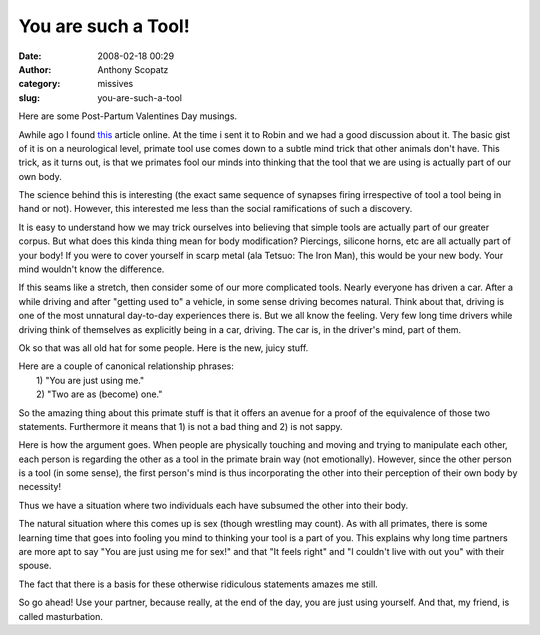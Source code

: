 You are such a Tool!
####################
:date: 2008-02-18 00:29
:author: Anthony Scopatz
:category: missives
:slug: you-are-such-a-tool

Here are some Post-Partum Valentines Day musings.

Awhile ago I found `this`_ article online. At the time i sent it to
Robin and we had a good discussion about it. The basic gist of it is on
a neurological level, primate tool use comes down to a subtle mind trick
that other animals don't have. This trick, as it turns out, is that we
primates fool our minds into thinking that the tool that we are using is
actually part of our own body.

The science behind this is interesting (the exact same sequence of
synapses firing irrespective of tool a tool being in hand or not).
However, this interested me less than the social ramifications of such a
discovery.

It is easy to understand how we may trick ourselves into believing that
simple tools are actually part of our greater corpus. But what does this
kinda thing mean for body modification? Piercings, silicone horns, etc
are all actually part of your body! If you were to cover yourself in
scarp metal (ala Tetsuo: The Iron Man), this would be your new body.
Your mind wouldn't know the difference.

If this seams like a stretch, then consider some of our more complicated
tools. Nearly everyone has driven a car. After a while driving and after
"getting used to" a vehicle, in some sense driving becomes natural.
Think about that, driving is one of the most unnatural day-to-day
experiences there is. But we all know the feeling. Very few long time
drivers while driving think of themselves as explicitly being in a car,
driving. The car is, in the driver's mind, part of them.

Ok so that was all old hat for some people. Here is the new, juicy
stuff.

| Here are a couple of canonical relationship phrases:
|  1) "You are just using me."
|  2) "Two are as (become) one."

So the amazing thing about this primate stuff is that it offers an
avenue for a proof of the equivalence of those two statements.
Furthermore it means that 1) is not a bad thing and 2) is not sappy.

Here is how the argument goes. When people are physically touching and
moving and trying to manipulate each other, each person is regarding the
other as a tool in the primate brain way (not emotionally). However,
since the other person is a tool (in some sense), the first person's
mind is thus incorporating the other into their perception of their own
body by necessity!

Thus we have a situation where two individuals each have subsumed the
other into their body.

The natural situation where this comes up is sex (though wrestling may
count). As with all primates, there is some learning time that goes into
fooling you mind to thinking your tool is a part of you. This explains
why long time partners are more apt to say "You are just using me for
sex!" and that "It feels right" and "I couldn't live with out you" with
their spouse.

The fact that there is a basis for these otherwise ridiculous statements
amazes me still.

So go ahead! Use your partner, because really, at the end of the day,
you are just using yourself. And that, my friend, is called
masturbation.

.. _this: http://sciencenow.sciencemag.org/cgi/content/full/2008/128/2
